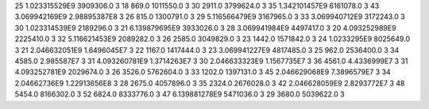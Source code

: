 25	1.023315529E9	3909306.0	3
18	869.0	1011550.0	3
30	2911.0	3799624.0	3
35	1.342101457E9	6161078.0	3
43	3.069942169E9	2.98895387E8	3
26	815.0	1300791.0	3
29	5.116566479E9	3167965.0	3
33	3.069940712E9	3172243.0	3
30	1.023314539E9	2189296.0	3
21	6.139879695E9	3933026.0	3
28	3.069941984E9	4497417.0	3
20	4.093252989E9	2225410.0	3
32	5.116621453E9	2089282.0	3
26	2585.0	3049829.0	3
23	1442.0	1571842.0	3
24	1.0233295E9	8025649.0	3
21	2.046632051E9	1.6496045E7	3
22	1167.0	1417444.0	3
23	3.069941227E9	4817485.0	3
25	962.0	2536400.0	3
34	4585.0	2.985587E7	3
31	4.093260781E9	1.3714263E7	3
30	2.046633323E9	1.1567735E7	3
36	4561.0	4.4336999E7	3
31	4.093252781E9	2029674.0	3
26	3526.0	5762604.0	3
33	1202.0	1397131.0	3
45	2.046629068E9	7.3896579E7	3
34	2.04662736E9	1.22913656E8	3
28	2675.0	4057896.0	3
35	2324.0	2676028.0	3
42	2.046628059E9	2.8293772E7	3
48	5454.0	8166302.0	3
52	6824.0	8333776.0	3
47	6.139881278E9	5471036.0	3
29	3680.0	5039622.0	3
